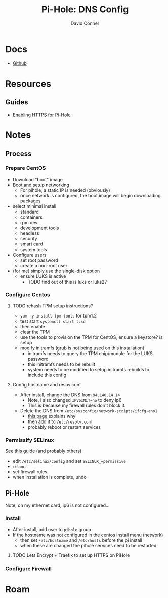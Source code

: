 #+TITLE:     Pi-Hole: DNS Config
#+AUTHOR:    David Conner
#+EMAIL:     noreply@te.xel.io
#+DESCRIPTION: notes


* Docs
- [[https://github.com/pi-hole/pi-hole][Github]]
* Resources

** Guides
- [[https://discourse.pi-hole.net/t/enabling-https-for-your-pi-hole-web-interface/5771][Enabling HTTPS for Pi-Hole]]

* Notes

** Process
*** Prepare CentOS
- Download "boot" image
- Boot and setup networking
  - For pihole, a static IP is needed (obviously)
  - once network is configured, the boot image will begin downloading packages
- select minimal install
  - standard
  - containers
  - rpm dev
  - development tools
  - headless
  - security
  - smart card
  - system tools
- Configure users
  - set root password
  - create a non-root user
- (for me) simply use the single-disk option
  - ensure LUKS is active
    - TODO find out of this is luks or luks2?

*** Configure Centos
**** TODO rehash TPM setup instructions?
- =yum -y install tpm-tools= for tpm1.2
- test start =systemctl start tcsd=
- then enable
- clear the TPM
- use the tools to provision the TPM for CentOS, ensure a keystore? is setup
- modify initramfs (grub is not being used on this installation)
  - initramfs needs to query the TPM chip/module for the LUKS password
  - this initramfs needs to be rebuilt
  - system needs to be modified to setup initramfs rebuilds to include this config


**** Config hostname and resov.conf
- After install, change the DNS from =94.140.14.14=
  - Note, i also changed =IPV6INIT=no= to deny ip6
  - This is because my firewall rules don't block it.
- Delete the DNS from =/etc/sysconfig/network-scripts/ifcfg-eno1=
  - [[https://serverok.in/centos-7-resolv-conf-permanent][this page]] explains why
  - then add it to =/etc/resolv.conf=
  - probably reboot or restart services

*** Permissify SELinux
See [[https://jenglishio.wordpress.com/2020/11/20/how-to-install-pi-hole-on-centos-8-with-selinux/][this guide]] (and probably others)

- edit =/etc/selinux/config= and set =SELINUX_=permissive=
- =reboot=
- set firewall rules
- when installation is complete, undo

** Pi-Hole

Note, on my ethernet card, ip6 is not configured...

*** Install

- After install, add user to =pihole= group
- If the hostname was not configured in the centos install menu (network)
  - then set =/etc/hostname= and =/etc/hosts= before the pi install
  - when these are changed the pihole services need to be restarted

**** TODO Lets Encrypt + Traefik to set up HTTPS on PiHole

*** Configure Firewall

* Roam
